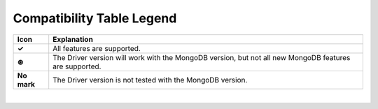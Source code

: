 Compatibility Table Legend
++++++++++++++++++++++++++

.. list-table::
   :header-rows: 1
   :stub-columns: 1
   :class: compatibility

   * - Icon
     - Explanation

   * - ✓
     - All features are supported.
   * - ⊛
     - The Driver version will work with the MongoDB version, but not all
       new MongoDB features are supported.
   * - No mark
     - The Driver version is not tested with the MongoDB version.

|